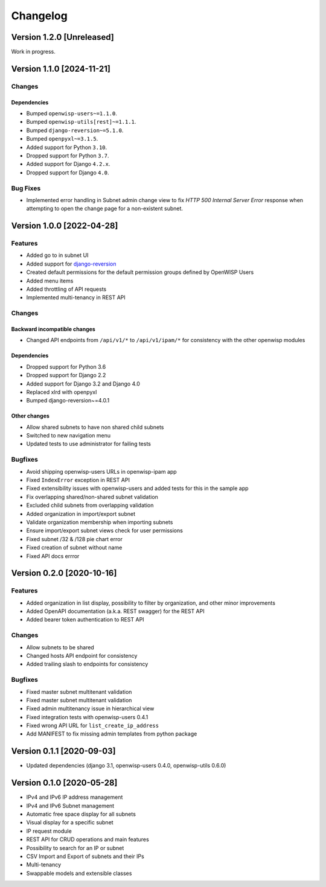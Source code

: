 Changelog
=========

Version 1.2.0 [Unreleased]
--------------------------

Work in progress.

Version 1.1.0 [2024-11-21]
--------------------------

Changes
~~~~~~~

Dependencies
++++++++++++

- Bumped ``openwisp-users~=1.1.0``.
- Bumped ``openwisp-utils[rest]~=1.1.1``.
- Bumped ``django-reversion~=5.1.0``.
- Bumped ``openpyxl~=3.1.5``.
- Added support for Python ``3.10``.
- Dropped support for Python ``3.7``.
- Added support for Django ``4.2.x``.
- Dropped support for Django ``4.0``.

Bug Fixes
~~~~~~~~~

- Implemented error handling in Subnet admin change view to fix *HTTP 500
  Internal Server Error* response when attempting to open the change page
  for a non-existent subnet.

Version 1.0.0 [2022-04-28]
--------------------------

Features
~~~~~~~~

- Added go to in subnet UI
- Added support for `django-reversion
  <https://github.com/etianen/django-reversion>`_
- Created default permissions for the default permission groups defined by
  OpenWISP Users
- Added menu items
- Added throttling of API requests
- Implemented multi-tenancy in REST API

Changes
~~~~~~~

Backward incompatible changes
+++++++++++++++++++++++++++++

- Changed API endpoints from ``/api/v1/*`` to ``/api/v1/ipam/*`` for
  consistency with the other openwisp modules

Dependencies
++++++++++++

- Dropped support for Python 3.6
- Dropped support for Django 2.2
- Added support for Django 3.2 and Django 4.0
- Replaced xlrd with openpyxl
- Bumped django-reversion~=4.0.1

Other changes
+++++++++++++

- Allow shared subnets to have non shared child subnets
- Switched to new navigation menu
- Updated tests to use administrator for failing tests

Bugfixes
~~~~~~~~

- Avoid shipping openwisp-users URLs in openwisp-ipam app
- Fixed ``IndexError`` exception in REST API
- Fixed extensibility issues with openwisp-users and added tests for this
  in the sample app
- Fix overlapping shared/non-shared subnet validation
- Excluded child subnets from overlapping validation
- Added organization in import/export subnet
- Validate organization membership when importing subnets
- Ensure import/export subnet views check for user permissions
- Fixed subnet /32 & /128 pie chart error
- Fixed creation of subnet without name
- Fixed API docs errror

Version 0.2.0 [2020-10-16]
--------------------------

Features
~~~~~~~~

- Added organization in list display, possibility to filter by
  organization, and other minor improvements
- Added OpenAPI documentation (a.k.a. REST swagger) for the REST API
- Added bearer token authentication to REST API

Changes
~~~~~~~

- Allow subnets to be shared
- Changed hosts API endpoint for consistency
- Added trailing slash to endpoints for consistency

Bugfixes
~~~~~~~~

- Fixed master subnet multitenant validation
- Fixed master subnet multitenant validation
- Fixed admin multitenancy issue in hierarchical view
- Fixed integration tests with openwisp-users 0.4.1
- Fixed wrong API URL for ``list_create_ip_address``
- Add MANIFEST to fix missing admin templates from python package

Version 0.1.1 [2020-09-03]
--------------------------

- Updated dependencies (django 3.1, openwisp-users 0.4.0, openwisp-utils
  0.6.0)

Version 0.1.0 [2020-05-28]
--------------------------

- IPv4 and IPv6 IP address management
- IPv4 and IPv6 Subnet management
- Automatic free space display for all subnets
- Visual display for a specific subnet
- IP request module
- REST API for CRUD operations and main features
- Possibility to search for an IP or subnet
- CSV Import and Export of subnets and their IPs
- Multi-tenancy
- Swappable models and extensible classes
